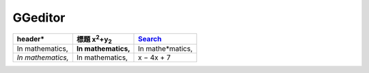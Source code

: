 
GGeditor
########








+-------------------+----------------------------------+-----------------+
|header\*           |標題 x\ :sup:`2`\ +y\ :sub:`2`\   |\ `Search`_\     |
+===================+==================================+=================+
|In mathematics,    |**In mathematics,**\              |In mathe\*matics,|
+-------------------+----------------------------------+-----------------+
|*In mathematics,*\ |   In mathematics,                |x − 4x + 7       |
+-------------------+----------------------------------+-----------------+


+---------------------------------+-+
|indeterminate x is x − 4x + 7.  | |
+---------------------------------+-+
|                                 | |
+---------------------------------+-+


.. _`Search`: http://www.google.com
